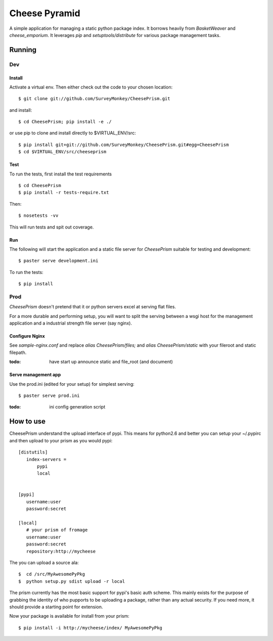 ================
 Cheese Pyramid
================

A simple application for managing a static python package index.  It
borrows heavily from `BasketWeaver` and `cheese_emporium`.  It
leverages `pip` and `setuptools/distribute` for various package
management tasks.


Running
=======

Dev
---

Install
~~~~~~~

Activate a virtual env. Then either check out the code to your chosen location::

 $ git clone git://github.com/SurveyMonkey/CheesePrism.git

and install::

 $ cd CheesePrism; pip install -e ./

or use pip to clone and install directly to $VIRTUAL_ENV/src::

 $ pip install git+git://github.com/SurveyMonkey/CheesePrism.git#egg=CheesePrism
 $ cd $VIRTUAL_ENV/src/cheeseprism

Test
~~~~

To run the tests, first install the test requirements

:: 
 
 $ cd CheesePrism
 $ pip install -r tests-require.txt
 
Then::

 $ nosetests -vv

This will run tests and spit out coverage.


Run
~~~

The following will start the application and a static file server for
`CheesePrism` suitable for testing and development::

 $ paster serve development.ini

To run the tests::

 $ pip install


Prod
----

`CheesePrism` doesn't pretend that it or python servers excel at
serving flat files.

For a more durable and performing setup, you will want to split the
serving between a wsgi host for the management application and a
industrial strength file server (say nginx).


Configure Nginx
~~~~~~~~~~~~~~~

See `sample-nginx.conf` and replace `alias CheesePrism/files;` and
`alias CheesePrism/static` with your fileroot and static filepath.
 
:todo:
  have start up announce static and file_root (and document)


Serve management app
~~~~~~~~~~~~~~~~~~~~

Use the prod.ini (edited for your setup) for simplest serving::

 $ paster serve prod.ini

:todo:
  ini config generation script
                                   

How to use
==========

CheesePrism understand the upload interface of pypi. This means for
python2.6 and better you can setup your ~/.pypirc and then upload to
your prism as you would pypi::

 [distutils]
    index-servers =
        pypi
        local


 [pypi]
    username:user
    password:secret

 [local]
    # your prism of fromage
    username:user
    password:secret
    repository:http://mycheese


The you can upload a source ala::

  $  cd /src/MyAwesomePyPkg
  $  python setup.py sdist upload -r local

The prism currently has the most basic support for pypi's basic auth
scheme.  This mainly exists for the purpose of grabbing the identity
of who pupports to be uploading a package, rather than any actual
security.  If you need more, it should provide a starting point for
extension.

Now your package is available for install from your prism::

  $ pip install -i http://mycheese/index/ MyAwesomePyPkg

